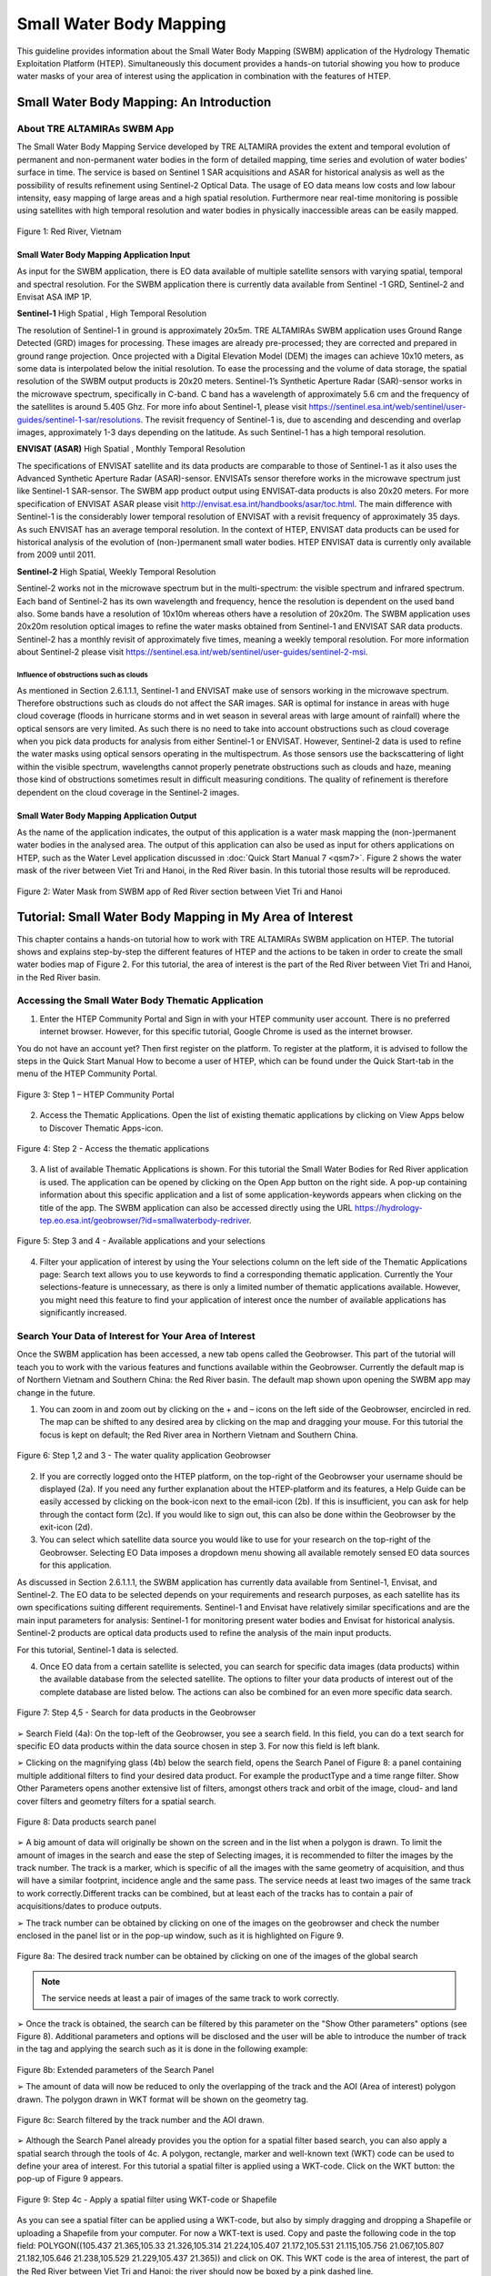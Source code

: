 .. _QSM6:

Small Water Body Mapping
------------------------

This guideline provides information about the Small Water Body Mapping (SWBM) application of the Hydrology Thematic Exploitation Platform (HTEP). Simultaneously this document provides a hands-on tutorial showing you how to produce water masks of your area of interest using the application in combination with the features of HTEP.

Small Water Body Mapping: An Introduction
=========================================

About TRE ALTAMIRAs SWBM App
~~~~~~~~~~~~~~~~~~~~~~~~~~~~

The Small Water Body Mapping Service developed by TRE ALTAMIRA provides the extent and temporal evolution of permanent and non-permanent water bodies in the form of detailed mapping, time series and evolution of water bodies’ surface in time. The service is based on Sentinel 1 SAR acquisitions and ASAR for historical analysis as well as the possibility of results refinement using Sentinel-2 Optical Data.
The usage of EO data means low costs and low labour intensity, easy mapping of large areas and a high spatial resolution. Furthermore near real-time monitoring is possible using satellites with high temporal resolution and water bodies in physically inaccessible areas can be easily mapped. 

.. figure:: includes/qsm6-f1.png
	:align: center
	:width: 80%
	:figclass: img-container-border	
 
 	Figure 1: Red River, Vietnam

Small Water Body Mapping Application Input
++++++++++++++++++++++++++++++++++++++++++

As input for the SWBM application, there is EO data available of multiple satellite sensors with varying spatial, temporal and spectral resolution. For the SWBM application there is currently data available from Sentinel -1 GRD, Sentinel-2 and Envisat ASA IMP 1P. 

**Sentinel-1** High Spatial , High Temporal Resolution

The resolution of Sentinel-1 in ground is approximately 20x5m. TRE ALTAMIRAs SWBM application uses Ground Range Detected (GRD) images for processing. These images are already pre-processed; they are corrected and prepared in ground range projection. Once projected with a Digital Elevation Model (DEM) the images can achieve 10x10 meters, as some data is interpolated below the initial resolution. To ease the processing and the volume of data storage, the spatial resolution of the SWBM output products is 20x20 meters.
Sentinel-1’s Synthetic Aperture Radar (SAR)-sensor works in the microwave spectrum, specifically in C-band. C band has a wavelength of approximately 5.6 cm and the frequency of the satellites is around 5.405 Ghz. For more info about Sentinel-1, please visit https://sentinel.esa.int/web/sentinel/user-guides/sentinel-1-sar/resolutions. The revisit frequency of Sentinel-1 is, due to ascending and descending and overlap images, approximately 1-3 days depending on the latitude. As such Sentinel-1 has a high temporal resolution.

**ENVISAT (ASAR)**	High Spatial , Monthly Temporal Resolution

The specifications of ENVISAT satellite and its data products are comparable to those of Sentinel-1 as it also uses the Advanced Synthetic Aperture Radar (ASAR)-sensor. ENVISATs sensor therefore works in the microwave spectrum just like Sentinel-1 SAR-sensor. The SWBM app product output using ENVISAT-data products is also 20x20 meters. For more specification of ENVISAT ASAR please visit http://envisat.esa.int/handbooks/asar/toc.html.   
The main difference with Sentinel-1 is the considerably lower temporal resolution of ENVISAT with a revisit frequency of approximately 35 days. As such ENVISAT has an average temporal resolution. In the context of HTEP, ENVISAT data products can be used for historical analysis of the evolution of (non-)permanent small water bodies. HTEP ENVISAT data is currently only available from 2009 until 2011.

**Sentinel-2**	 High Spatial, Weekly Temporal Resolution

Sentinel-2 works not in the microwave spectrum but in the multi-spectrum: the visible spectrum and infrared spectrum. Each band of Sentinel-2 has its own wavelength and frequency, hence the resolution is dependent on the used band also. Some bands have a resolution of 10x10m whereas others have a resolution of 20x20m. The SWBM application uses 20x20m resolution optical images to refine the water masks obtained from Sentinel-1 and ENVISAT SAR data products. Sentinel-2 has a monthly revisit of approximately five times, meaning a weekly temporal resolution. For more information about Sentinel-2 please visit https://sentinel.esa.int/web/sentinel/user-guides/sentinel-2-msi.

Influence of obstructions such as clouds
****************************************

As mentioned in Section 2.6.1.1.1, Sentinel-1 and ENVISAT make use of sensors working in the microwave spectrum. Therefore obstructions such as clouds do not affect the SAR images. SAR is optimal for instance in areas with huge cloud coverage (floods in hurricane storms and in wet season in several areas with large amount of rainfall) where the optical sensors are very limited. As such there is no need to take into account obstructions such as cloud coverage when you pick data products for analysis from either Sentinel-1 or ENVISAT. 
However, Sentinel-2 data is used to refine the water masks using optical sensors operating in the multispectrum. As those sensors use the backscattering of light within the visible spectrum, wavelengths cannot properly penetrate obstructions such as clouds and haze, meaning those kind of obstructions sometimes result in difficult measuring conditions. The quality of refinement is therefore dependent on the cloud coverage in the Sentinel-2 images. 

Small Water Body Mapping Application Output
++++++++++++++++++++++++++++++++++++++++++

As the name of the application indicates, the output of this application is a water mask mapping the (non-)permanent water bodies in the analysed area. The output of this application can also be used as input for others applications on HTEP, such as the Water Level application discussed in :doc:`Quick Start Manual 7 <qsm7>`. Figure 2 shows the water mask of the river between Viet Tri and Hanoi, in the Red River basin. In this tutorial those results will be reproduced.
 
.. figure:: includes/qsm6-f2.png
	:align: center
	:width: 80%
	:figclass: img-container-border	
 
 	Figure 2: Water Mask from SWBM app of Red River section between Viet Tri and Hanoi


Tutorial: Small Water Body Mapping in My Area of Interest
=========================================================

This chapter contains a hands-on tutorial how to work with TRE ALTAMIRAs SWBM application on HTEP. The tutorial shows and explains step-by-step the different features of HTEP and the actions to be taken in order to create the small water bodies map of Figure 2. For this tutorial, the area of interest is the part of the Red River between Viet Tri and Hanoi, in the Red River basin. 

Accessing the Small Water Body Thematic Application
~~~~~~~~~~~~~~~~~~~~~~~~~~~~~~~~~~~~~~~~~~~~~~~~~~~

1.	Enter the HTEP Community Portal and Sign in with your HTEP community user account. There is no preferred internet browser. However, for this specific tutorial, Google Chrome is used as the internet browser. 

You do not have an account yet? Then first register on the platform. To register at the platform, it is advised to follow the steps in the Quick Start Manual How to become a user of HTEP, which can be found under the Quick Start-tab in the menu of the HTEP Community Portal. 

.. figure:: includes/qsm6-f3.png
	:align: center
	:width: 80%
	:figclass: img-container-border	
 
 	Figure 3: Step 1 – HTEP Community Portal

2.	Access the Thematic Applications. Open the list of existing thematic applications by clicking on View Apps below to Discover Thematic Apps-icon.

.. figure:: includes/qsm6-f4.png
	:align: center
	:width: 80%
	:figclass: img-container-border	
 
 	Figure 4: Step 2 - Access the thematic applications

3.	A list of available Thematic Applications is shown. For this tutorial the Small Water Bodies for Red River application is used. The application can be opened by clicking on the Open App button on the right side. A pop-up containing information about this specific application and a list of some application-keywords appears when clicking on the title of the app. The SWBM application can also be accessed directly using the URL https://hydrology-tep.eo.esa.int/geobrowser/?id=smallwaterbody-redriver. 
  
.. figure:: includes/qsm6-f5.png
	:align: center
	:width: 80%
	:figclass: img-container-border	
 
 	Figure 5: Step 3 and 4 - Available applications and your selections

4.	Filter your application of interest by using the Your selections column on the left side of the Thematic Applications page: Search text allows you to use keywords to find a corresponding thematic application. Currently the Your selections-feature is unnecessary, as there is only a limited number of thematic applications available. However, you might need this feature to find your application of interest once the number of available applications has significantly increased.

Search Your Data of Interest for Your Area of Interest
~~~~~~~~~~~~~~~~~~~~~~~~~~~~~~~~~~~~~~~~~~~~~~~~~~~~~~

Once the SWBM application has been accessed, a new tab opens called the Geobrowser. This part of the tutorial will teach you to work with the various features and functions available within the Geobrowser. Currently the default map is of Northern Vietnam and Southern China: the Red River basin. The default map shown upon opening the SWBM app may change in the future. 

1.	You can zoom in and zoom out by clicking on the + and – icons on the left side of the Geobrowser, encircled in red. The map can be shifted to any desired area by clicking on the map and dragging your mouse. For this tutorial the focus is kept on default; the Red River area in Northern Vietnam and Southern China. 
 
.. figure:: includes/qsm6-f6.png
	:align: center
	:width: 80%
	:figclass: img-container-border	
 
 	Figure 6: Step 1,2 and 3 - The water quality application Geobrowser

2.	If you are correctly logged onto the HTEP platform, on the top-right of the Geobrowser your username should be displayed (2a). If you need any further explanation about the HTEP-platform and its features, a Help Guide can be easily accessed by clicking on the book-icon next to the email-icon (2b). If this is insufficient, you can ask for help through the contact form (2c). If you would like to sign out, this can also be done within the Geobrowser by the exit-icon (2d).

3.	You can select which satellite data source you would like to use for your research on the top-right of the Geobrowser. Selecting EO Data imposes a dropdown menu showing all available remotely sensed EO data sources for this application. 

As discussed in Section 2.6.1.1.1, the SWBM application has currently data available from Sentinel-1, Envisat, and Sentinel-2. The EO data to be selected depends on your requirements and research purposes, as each satellite has its own specifications suiting different requirements. Sentinel-1 and Envisat have relatively similar specifications and are the main input parameters for analysis: Sentinel-1 for monitoring present water bodies and Envisat for historical analysis. Sentinel-2 products are optical data products used to refine the analysis of the main input products.

For this tutorial, Sentinel-1 data is selected. 

4.	Once EO data from a certain satellite is selected, you can search for specific data images (data products) within the available database from the selected satellite. The options to filter your data products of interest out of the complete database are listed below. The actions can also be combined for an even more specific data search. 

.. figure:: includes/qsm6-f7.png
	:align: center
	:width: 80%
	:figclass: img-container-border	
 
 	Figure 7: Step 4,5 - Search for data products in the Geobrowser

➢	Search Field (4a): On the top-left of the Geobrowser, you see a search field. In this field, you can do a text search for specific EO data products within the data source chosen in step 3. For now this field is left blank.

➢	Clicking on the magnifying glass (4b) below the search field, opens the Search Panel of Figure 8: a panel containing multiple additional filters to find your desired data product. For example the productType and a time range filter. Show Other Parameters opens another extensive list of filters, amongst others track and orbit of the image, cloud- and land cover filters and geometry filters for a spatial search. 

.. figure:: includes/qsm6-f8.png
	:align: center
	:width: 80%
	:figclass: img-container-border	
 
 	Figure 8: Data products search panel

➢	A big amount of data will originally be shown on the screen and in the list when a polygon is drawn. To limit the amount of images in the search and ease the step of Selecting images, it is recommended to filter the images by the track number. The track is a marker, which is specific of all the images with the same geometry of acquisition, and thus will have a similar footprint, incidence angle and the same pass. The service needs at least two images of the same track to work correctly.Different tracks can be combined, but at least each of the tracks has to contain a pair of acquisitions/dates to produce outputs.

➢	The track number can be obtained by clicking on one of the images on the geobrowser and check the number enclosed in the panel list or in the pop-up window, such as it is highlighted on Figure 9.

.. figure:: includes/qsm6-f9a.png
	:align: center
	:width: 80%
	:figclass: img-container-border	
 
 	Figure 8a: The desired track number can be obtained by clicking on one of the images of the global search

.. NOTE:: 
	The service needs at least a pair of images of the same track to work correctly. 

➢	Once the track is obtained, the search can be filtered by this parameter on the "Show Other parameters" options (see Figure 8). Additional parameters and options will be disclosed and the user will be able to introduce the number of track in the tag and applying the search such as it is done in the following example:

.. figure:: includes/qsm6-f9b.png
	:align: center
	:width: 80%
	:figclass: img-container-border	
 
 	Figure 8b: Extended parameters of the Search Panel
	
	➢	The amount of data will now be reduced to only the overlapping of the track and the AOI (Area of interest) polygon drawn. The polygon drawn in WKT format will be shown on the geometry tag.

.. figure:: includes/qsm6-f9c.png
	:align: center
	:width: 80%
	:figclass: img-container-border	
 
 	Figure 8c: Search filtered by the track number and the AOI drawn.


➢	Although the Search Panel already provides you the option for a spatial filter based search, you can also apply a spatial search through the tools of 4c. A polygon, rectangle, marker and well-known text (WKT) code can be used to define your area of interest. For this tutorial a spatial filter is applied using a WKT-code. Click on the WKT button: the pop-up of Figure 9 appears.
 
.. figure:: includes/qsm6-f9.png
	:align: center
	:width: 80%
	:figclass: img-container-border	
 
 	Figure 9: Step 4c - Apply a spatial filter using WKT-code or Shapefile

As you can see a spatial filter can be applied using a WKT-code, but also by simply dragging and dropping a Shapefile or uploading a Shapefile from your computer. For now a WKT-text is used. Copy and paste the following code in the top field: POLYGON((105.437 21.365,105.33 21.326,105.314 21.224,105.407 21.172,105.531 21.115,105.756 21.067,105.807 21.182,105.646 21.238,105.529 21.229,105.437 21.365)) and click on OK. This WKT code is the area of interest, the part of the Red River between Viet Tri and Hanoi: the river should now be boxed by a pink dashed line. 

➢	Now also a time filter is applied. The time filter can be applied not only through the Search Panel, but also using the tool of 4d indicated in Figure 7. The slider at the bottom is a time filter that can set by sliding the begin and end date to the desired time range. For now drag the left side of the time filter to 2017-03-01 and the right side of the time filter to 2017-03-31. Alternatively use the Search Panel.

5.	The current search results, based on the selected satellite and the applied filters, are displayed on the bottom left of the Geobrowser. The data products in this box are also displayed on the map of the Geobrowser by means of orange rectangles. There should be 5 data products found for the search of this tutorial.

6.	If you would like to share your search results, click on the blue icon above the search results. The link can be copied and pasted or be posted through social media (i.e. Facebook and Twitter). Feel free to share if you like.

Select Your Data of Interest for Your Area of Interest
~~~~~~~~~~~~~~~~~~~~~~~~~~~~~~~~~~~~~~~~~~~~~~~~~~~~~~

Figure 10 shows the search results from Section 2.6.2.2. Now the data products of interested will be selected and saved in a Data Package.

1.	By clicking on an EO data product in the current search results box, the selected product is highlighted blue. In the map the spatial area covered by the selected product is boxed by a bold white line and a pop-up appears. In the pop-up information about this specific data product is provided, such as the product type, swath, orbit and time of capturing.

2.	In the pop-up box there is also the option to select Download or Related Search. The download can be performed through the Download (application/octet) (for Sentinel-1 this is through the Copernicus SciHub database) or directly through the Data Gateway of the HTEP platform. The related search offers you the option to search for data products with a similar time range, spatial coverage or a combination thereof as the currently selected data product. Feel free to download or do another search, but for this tutorial it is not necessary. 

.. figure:: includes/qsm6-f10.png
	:align: center
	:width: 80%
	:figclass: img-container-border	
 
 	Figure 10: Step 1-3 - Select your data product of interest

3.	To  easily  select/deselect  (multiple)  products  or show/hide (multiple)  products on the map of the Geobrowser,  use  the  icon  next  to  the   orange square.

4.	The data products of interest for your research can be selected and transferred to the features basket simply using drag and drop as illustrated in Figure 11. 
 
.. figure:: includes/qsm6-f11.png
	:align: center
	:width: 80%
	:figclass: img-container-border	
 
 	Figure 11: Step 4-6 - Drag and drop data products from search results to features basket

For this tutorial, select the following three products from the current search results and transfer them to the features basket: S1A GRD IW_DP L1 VV, VH 128 2017-03-20T11:05:53.4115860 (20 March 2017), S1A GRD IW_DP L1 VV, VH 91 2017-03-17T22:50:33.49198502 (17 March 2017) and S1A GRD IW_DP L1 VV, VH 128 2017-03-08T11:06:00.3705280 (8 March 2017).
Change the satellite data source from Sentinel-1 to Sentinel-2 to see if there are usable optical data products for result refinement. Three data product appear: click on them for additional information. As you can see, all data products have a cloud coverage of >98%. As such refinement using Sentinel-2 data is impossible for this exercise. 

5.	The products in the features basket can be easily selected/deselected and/or removed using the options on the top-right of the features basket. 

6.	All data products dropped in the features basket, can together be saved as a single Data Package using the Save button on the top-right of the features basket box. The pop-up of Figure 12 appears and a name can be assigned to the Data Package. Name your data package SWB_VietTri_Hanoi_March17_username (replace username by your username). Click on Save to Save the Data Package: a message should appear stating a successful save.

The advantage of a Data Package is that you can easily load your data products of interest at any arbitrary time and you can also easily share it with other hydrologists. 
 
.. figure:: includes/qsm6-f12.png
	:align: center
	:width: 80%
	:figclass: img-container-border	
 
 	Figure 12: Step 6 - Save your data products in a Data Package

7.	Your data package created in step 6, can be found in the Data Packages box. Access the Data Packages box using the Data Packages tab, located next to the Features Basket tab.
  
.. figure:: includes/qsm6-f13.png
	:align: center
	:width: 80%
	:figclass: img-container-border	
 
 	Figure 13: Step 7-9 - Overview of available data packages

8.	You see a list of many Data Packages published by other users. Find your own Data Package, which has the name you gave it in Step 6. The human-icon in front of the Data Package name indicates this Data Package is created by you and only visible for you.

9.	One of the options is to share your Data Package with all other HTEP users or with your community. To do so, click on share. A pop-up will appear as shown in Figure 14.
 
.. figure:: includes/qsm6-f14.png
	:align: center
	:width: 80%
	:figclass: img-container-border	
 
 	Figure 14: Step 9 - Choose the visibility of your data package

The available options are:

	- **Do not share:** Default setting, meaning your data package is only visible for yourself.
	- **Share with anyone:** Share your data package with all other HTEP users.
	- **Restricted sharing:** Share your data package with a limited number of users, for example only a specific user(s) or with users from the same community.

For now, leave your data package at default settings (Do not share) and Close the pop-up. In the list of public Data Packages there should be a Data Package called SWB_VietTri-Hanoi_March17_RR-Tutorial. This Data Package was created and published for the purpose of this tutorial. Please click on load: the products from this Data Package are loaded. It contains the same products as your own data package, and two additional products: A Sentinel-2 product and another Sentinel-1 product from 2016. 

10.	Additional features to manage Geobrowser map visualisation: On the top-right of the Geobrowser the lay-out manager-icon, indicated by the red rectangle in Figure 15, can be selected: a list of options will appear to manage the Geobrowser map visualisation. The background of the map can be changed from default to for example Google Maps or Natural Earth. In the dropdown menu it can also be defined which products should be shown on the map: for instance the products from the related search, the products from the features basket or the data results after processing, which will be discussed in Section 2.6.2.4. Feel free to play with the visualisation of the map.

           	                      
.. figure:: includes/qsm6-f15.png
	:align: center
	:width: 80%
	:figclass: img-container-border	
 
 	Figure 15: Step 10 - Change the visualisation of the Geobrowser map

Processing Your Data Using the Small Water Bodies Mapping service
~~~~~~~~~~~~~~~~~~~~~~~~~~~~~~~~~~~~~~~~~~~~~~~~~~~~~~~~~~~~~~~~~

Section 2.6.2.2 and 2.6.2.3 explained how to search for and select your data of interest within the Geobrowser. Having the relevant data selected and saved, it is now time to process this data to obtain the desired product output.

1.	The processing services can be accessed from within the Geobrowser, but they are initially hidden. Open the available processing services by clicking on the processing services tab. 

.. figure:: includes/qsm6-f16.png
	:align: center
	:width: 60%
	:figclass: img-container-border	
 
 	Figure 16: Step 1, 2 and 3 - Access processing services   

2.	On top of the processing services, three options are displayed: Services, Jobs and a Search Field. 

➢	Services: This tab yields a list of available processing services (the different models and algorithms within the application). Currently only the Small water bodies processing service is available, but this number will increase in the future.
 
➢	Search Field: Once the number of available processing services has increased, the Search Field can be used to filter only those processing services of interest.

➢	Jobs: This tab lists all existing jobs. The jobs shown are the jobs you have created yourself  or the jobs who have been published by other HTEP users. 

3.	For now, click on the process service Small water bodies service to access the Small Water Body Mapping processing service. See Figure 17.

4.	To process data and create output, a Job needs to be created. A job can be created by filling in all the fields as shown in Figure 17: 

.. figure:: includes/qsm6-f17.png
	:align: center
	:width: 60%
	:figclass: img-container-border	
 
 	Figure 17: Step 3,5 - SWBM processing service

➢	Job title: Give your Job a title, for instance SWB_VietTri-Hanoi_March17_username. Any other name with arbitrary length and symbols is also allowed.

➢	Satellite constellation: Here you define from which satellite you are going to analyse products. For this tutorial this is Sentinel-1.

➢	Area of interest: Define your area of interest. Click on the arrow and a dropdown menu appears.  Pick bbox (bounding box) - geometry to define the area used as a spatial filter in Step 4 of Section 2.6.2.1 as the area of interest. The WKT-code will appear in the field.

➢	Images to compute small water bodies: This are the images that will be used to analyse the small water bodies. Drag all Sentinel-1 products from your features basket to this input field.

➢	Sentinel-2 L1C: This is the input field in case you wish to use Sentinel-2 products for refinement of the results. The field can be kept at NONE if no refinement is needed, but for this tutorial please drag the Sentinel-2 product from the features basket to this input field.
 
➢	Temporal baseline: In this field it should be indicated what maximum time difference is allowed between the input Sentinel-1/ENVISAT data products and the Sentinel-2 data products. If the differences in water bodies between both data products are too large, it is not useful to use one product to refine the results of another product. A suitable baseline depends on the area and the event. The baseline is by default 48 hours, but for this tutorial it is set to 300. 

➢	If desired, you can share your processing service on social media with the Share-icon above Job Title.

5.	Click on the Run Job button to run the job. 

.. figure:: includes/qsm6-f18.png
	:align: center
	:width: 80%
	:figclass: img-container-border	
 	
 	Figure 18: Step 6 - Job progress and job info


6.	Now the job is running, your data is analysed using HTEPs cloud services. During the processing of your data, information about your job is displayed as shown in Figure 18. Job Info provides info about the job, such as the name of the job, its identifiers, the date of creation and the user who created the job. Besides a progress bar shows you the progress of the analysis and under parameters you see the input and output parameters used for this specific job. 

Visualising and Sharing of Job Results
~~~~~~~~~~~~~~~~~~~~~~~~~~~~~~~~~~~~~~

The previous section showed how to process the data products obtained from Section 2.6.2.2 and 2.6.2.3. Once the process is finished, which may take a considerable amount of time, the results can be visualized and possibly shared with others users and/or your community.

1.	Once the processor has finished the job, the Status of the job will change from Running to Success as shown in Figure 19.

.. figure:: includes/qsm6-f19.png
	:align: center
	:width: 80%
	:figclass: img-container-border	
 
 	Figure 19: Step 1 - Processor after a succesfull job

2.	If a problem occurred during the processing of your job, or if it was performed using the wrong parameters then click Resubmit Job to run the job again. Adaptions to your parameters can be made.

3.	But if your job was processed correct and successful, simply click on the Show Results button to show the results of your job.

4.	The results of your job are loaded in what previously was the current search result box, see Figure 21. To know if you this box contains EO satellite data products or job results, take a look on the top-right of the Geobrowser to check if you are in the Products tab or EO Data tab.

5.	The job results are not just loaded in the current search results box, but also in the Geobrowser. You can visualize each parameter individually in the Geobrowser by selecting the option show only this feature. 

.. figure:: includes/qsm6-f20.png
	:align: center
	:width: 80%
	:figclass: img-container-border	
 
 	Figure 20: Step 2,3 - Job progress and job info

6.	For each analysed image there are three output products in tiff format, which can be visualized in the Geobrowser. Furthermore the results show a quality_control.zip file. The SWBM application allows you to check the intermediate results during the analysis, in order to analyse the quality and reliability of the end product. If you wish to do a quality control, download this zipfile and follow the SWBM Quality Control Manual incorporated in the HTEP User Manual: http://hydrology-tep.github.io/documentation/apps/swbm.html.

7.	The resolution of the job results within the Geobrowser is rather low and may impose the false assumption of unreliable results. Therefore, click on your data product of interest in the result box and a pop-up will appear as shown in Figure 21. Here you can Download the result in different formats. 
 
.. figure:: includes/qsm6-f21.png
	:align: center
	:width: 80%
	:figclass: img-container-border	
 
 	Figure 21: Step 4-8 - Visualisation of Job Results

8.	Through the Share-button in the processor tab, you can share your results with other users, your community, or simply with all HTEP users.

9.	To find your previously generated job results, or to find job results shared by others users, go to the Jobs-tab in the processing service as illustrated in Figure 22.

10.	Click on the Show thematic jobs-field next to the Filter Jobs Search Field: here you can choose which jobs you wish to see: only the thematic jobs, all jobs, only your own created jobs or only public jobs. Once you found your job of interest, click on the name of the job and access the results as explained in steps 3-7. You will see there is a thematic job available that shows the results from this Quick Start Manual: SWB_VietTri-Hanoi_March17-RR-Tutorial.
 
.. figure:: includes/qsm6-f22.png
	:align: center
	:width: 80%
	:figclass: img-container-border	
 
 	Figure 22: Step 10 - List of published Jobs
	




